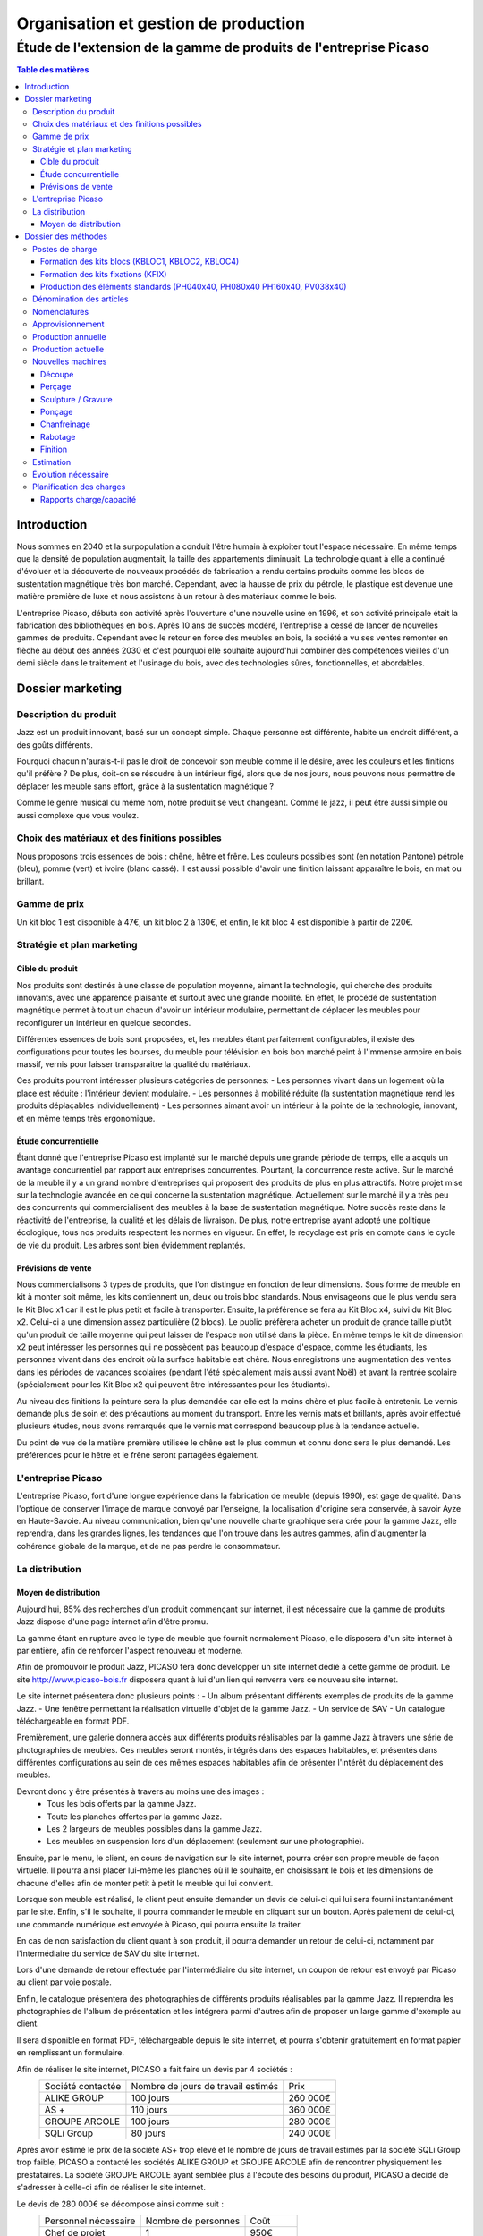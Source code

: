 =====================================
Organisation et gestion de production
=====================================

Étude de l'extension de la gamme de produits de l'entreprise Picaso
###################################################################

.. contents:: Table des matières


Introduction
============
Nous sommes en 2040 et la surpopulation a conduit l'être humain à exploiter tout l'espace nécessaire. En même temps que la densité de population augmentait, la taille des appartements diminuait. La technologie quant à elle a continué d'évoluer et la découverte de nouveaux procédés de fabrication a rendu certains produits comme les blocs de sustentation magnétique très bon marché. Cependant, avec la hausse de prix du pétrole, le plastique est devenue une matière première de luxe et nous assistons à un retour à des matériaux comme le bois.

L'entreprise Picaso, débuta son activité après l'ouverture d'une nouvelle usine en 1996, et son activité principale était la fabrication des bibliothèques en bois. Après 10 ans de succès modéré, l'entreprise a cessé de lancer de nouvelles gammes de produits. Cependant avec le retour en force des meubles en bois, la société a vu ses ventes remonter en flèche au début des années 2030 et c'est pourquoi elle souhaite aujourd'hui combiner des compétences vieilles d'un demi siècle dans le traitement et l'usinage du bois, avec des technologies sûres, fonctionnelles, et abordables.

Dossier marketing
=================

Description du produit
----------------------

Jazz est un produit innovant, basé sur un concept simple. Chaque personne est
différente, habite un endroit différent, a des goûts différents.

Pourquoi chacun n'aurais-t-il pas le droit de concevoir son meuble comme il le
désire, avec les couleurs et les finitions qu'il préfère ? De plus, doit-on se
résoudre à un intérieur figé, alors que de nos jours, nous pouvons nous
permettre de déplacer les meuble sans effort, grâce à la sustentation magnétique
?

Comme le genre musical du même nom, notre produit se veut changeant. Comme le
jazz, il peut être aussi simple ou aussi complexe que vous voulez.



Choix des matériaux et des finitions possibles
----------------------------------------------

Nous proposons trois essences de bois : chêne, hêtre et frêne. Les couleurs
possibles sont (en notation Pantone) pétrole (bleu), pomme (vert) et ivoire
(blanc cassé). Il est aussi possible d'avoir une finition laissant apparaître le
bois, en mat ou brillant.

Gamme de prix
-------------

Un kit bloc 1 est disponible à 47€, un kit bloc 2 à 130€, et enfin, le kit bloc
4 est disponible à partir de 220€. 


Stratégie et plan marketing
---------------------------

Cible du produit
````````````````
Nos produits sont destinés à une classe de population moyenne, aimant la technologie, 
qui cherche des produits innovants, avec une apparence plaisante et surtout 
avec une grande mobilité. En effet, le procédé de sustentation magnétique permet
à tout un chacun d'avoir un intérieur modulaire, permettant de déplacer les
meubles pour reconfigurer un intérieur en quelque secondes.

Différentes essences de bois sont proposées, et, les meubles étant parfaitement
configurables, il existe des configurations pour toutes les bourses, du meuble
pour télévision en bois bon marché peint à l'immense armoire en bois massif,
vernis pour laisser transparaitre la qualité du matériaux.

Ces produits pourront intéresser plusieurs catégories de personnes: 
- Les personnes vivant dans un logement où la place est réduite : l'intérieur devient modulaire.
- Les personnes à mobilité réduite (la sustentation magnétique rend les produits déplaçables individuellement)
- Les personnes aimant avoir un intérieur à la pointe de la technologie, innovant, et en même temps très ergonomique.

Étude concurrentielle
`````````````````````

Étant donné que l'entreprise Picaso est implanté sur le marché depuis une grande période de temps, elle a acquis un avantage concurrentiel par
rapport aux entreprises concurrentes. Pourtant, la concurrence reste active. Sur le marché de la meuble il y a un grand nombre d'entreprises
qui proposent des produits de plus en plus attractifs. 
Notre projet mise sur la technologie avancée en ce qui concerne la sustentation magnétique. Actuellement sur le marché il y a très peu des concurrents qui 
commercialisent des meubles à la base de sustentation magnétique. Notre succès reste dans la réactivité de l'entreprise, la qualité et les délais de livraison. 
De plus, notre entreprise ayant adopté une politique écologique, tous nos produits respectent les normes en vigueur. En effet, le recyclage est pris en compte dans le cycle de vie du produit. Les arbres sont bien évidemment replantés.

Prévisions de vente
```````````````````
Nous commercialisons 3 types de produits, que l'on distingue en fonction de leur dimensions. Sous forme de meuble en kit à monter soit même, les kits contiennent un, deux ou trois bloc standards. Nous envisageons que le plus vendu sera le Kit Bloc x1 car il est le plus petit et facile à transporter. Ensuite, la préférence se fera au Kit Bloc x4, suivi du Kit Bloc x2. Celui-ci a une dimension assez particulière (2 blocs). Le public préfèrera acheter un produit de grande taille plutôt qu'un produit de taille moyenne qui peut laisser de l'espace non utilisé dans la pièce. En même temps le kit de dimension x2 peut intéresser les personnes qui ne possèdent pas beaucoup d'espace d'espace, comme les étudiants, les personnes vivant dans des endroit où la surface habitable est chère. Nous enregistrons une augmentation des ventes dans les périodes de vacances scolaires (pendant l'été spécialement mais aussi avant Noël) et avant la rentrée scolaire (spécialement pour les Kit Bloc x2 qui peuvent être intéressantes pour les étudiants). 

Au niveau des finitions la peinture sera la plus demandée car elle est la moins chère et plus facile à entretenir. Le vernis demande plus de soin et des précautions au moment du transport. Entre les vernis mats et brillants, après avoir effectué plusieurs études, nous avons remarqués que le vernis mat correspond beaucoup plus à la tendance actuelle.

Du point de vue de la matière première utilisée le chêne est le plus commun et connu donc sera le plus demandé. Les préférences pour le hêtre et le frêne seront partagées également.

L'entreprise Picaso
-------------------

L'entreprise Picaso, fort d'une longue expérience dans la fabrication de meuble
(depuis 1990), est gage de qualité. Dans l'optique de conserver l'image de
marque convoyé par l'enseigne, la localisation d'origine sera conservée, à
savoir Ayze en Haute-Savoie. Au niveau communication, bien qu'une nouvelle
charte graphique sera crée pour la gamme Jazz, elle reprendra, dans les grandes
lignes, les tendances que l'on trouve dans les autres gammes, afin d'augmenter
la cohérence globale de la marque, et de ne pas perdre le consommateur.

La distribution
---------------

Moyen de distribution
`````````````````````

Aujourd'hui, 85% des recherches d'un produit commençant sur internet, il est nécessaire que la gamme 
de produits Jazz dispose d'une page internet afin d'être promu. 

La gamme étant en rupture avec le type de meuble que fournit normalement Picaso, elle disposera d'un site internet
à par entière, afin de renforcer l'aspect renouveau et moderne.

Afin de promouvoir le produit Jazz, PICASO fera donc développer un site internet dédié à cette gamme de 
produit. Le site http://www.picaso-bois.fr disposera quant à lui d'un lien qui renverra vers ce nouveau site 
internet. 

Le site internet présentera donc plusieurs points :
- Un album présentant différents exemples de produits de la gamme Jazz.
- Une fenêtre permettant la réalisation virtuelle d'objet de la gamme Jazz.
- Un service de SAV
- Un catalogue téléchargeable en format PDF.


Premièrement, une galerie donnera accès aux différents produits réalisables par la gamme Jazz à travers une série de photographies
de meubles. Ces meubles seront montés, intégrés dans des espaces habitables, et présentés dans différentes 
configurations au sein de ces mêmes espaces habitables afin de présenter l'intérêt du déplacement des meubles.

Devront donc y être présentés à travers au moins une des images :
 - Tous les bois offerts par la gamme Jazz.
 - Toute les planches offertes par la gamme Jazz.
 - Les 2 largeurs de meubles possibles dans la gamme Jazz.
 - Les meubles en suspension lors d'un déplacement (seulement sur une photographie).
 
Ensuite, par le menu, le client, en cours de navigation sur le site internet, pourra créer son propre meuble de 
façon virtuelle. Il pourra ainsi placer lui-même les planches où il le souhaite, en choisissant le bois et les 
dimensions de chacune d'elles afin de monter petit à petit le meuble qui lui convient.

Lorsque son meuble est réalisé, le client peut ensuite demander un devis de celui-ci qui lui sera fourni 
instantanément par le site. Enfin, s'il le souhaite, il pourra commander le meuble en cliquant sur un bouton. 
Après paiement de celui-ci, une commande numérique est envoyée à Picaso, qui pourra ensuite la traiter.

En cas de non satisfaction du client quant à son produit, il pourra demander un retour de celui-ci, notamment par
l'intermédiaire du service de SAV du site internet. 

Lors d'une demande de retour effectuée par l'intermédiaire du site internet, un coupon de retour est envoyé par 
Picaso au client par voie postale. 

Enfin, le catalogue présentera des photographies de différents produits réalisables par la gamme Jazz. Il reprendra les 
photographies de l'album de présentation et les intégrera parmi d'autres afin de proposer un large gamme d'exemple 
au client. 

Il sera disponible en format PDF, téléchargeable depuis le site internet, et pourra s'obtenir gratuitement en format papier 
en remplissant un formulaire.


Afin de réaliser le site internet, PICASO a fait faire un devis par 4 sociétés :
 +-------------------+------------------------------------+-----------+
 | Société contactée | Nombre de jours de travail estimés | Prix      |
 +-------------------+------------------------------------+-----------+
 | ALIKE GROUP       |                          100 jours |  260 000€ |
 +-------------------+------------------------------------+-----------+
 | AS +              |                          110 jours |  360 000€ |
 +-------------------+------------------------------------+-----------+
 | GROUPE ARCOLE     |                          100 jours |  280 000€ |
 +-------------------+------------------------------------+-----------+
 | SQLi Group        |                           80 jours |  240 000€ |
 +-------------------+------------------------------------+-----------+

Après avoir estimé le prix de la société AS+ trop élevé et le nombre de jours de travail estimés par la 
société SQLi Group trop faible, PICASO a contacté les sociétés ALIKE GROUP et GROUPE ARCOLE afin de 
rencontrer physiquement les prestataires. La société GROUPE ARCOLE ayant semblée plus à l'écoute des besoins 
du produit, PICASO a décidé de s'adresser à celle-ci afin de réaliser le site internet. 

Le devis de 280 000€ se décompose ainsi comme suit :
 +----------------------+---------------------+-----------------+
 | Personnel nécessaire | Nombre de personnes | Coût            |
 +----------------------+---------------------+-----------------+
 | Chef de projet       |                   1 |            950€ |
 +----------------------+---------------------+-----------------+
 | Expert technique     |                   1 |            750€ |
 +----------------------+---------------------+-----------------+
 | Développeur          |                   2 |            550€ |
 +----------------------+---------------------+-----------------+
 |                        Coût total par jour |           2800€ |
 +--------------------------------------------+-----------------+
 |                      Nombre de jours total |            100  |
 +--------------------------------------------+-----------------+
 |                                      Devis |        280 000€ |
 +--------------------------------------------+-----------------+

Les expéditions seront quant à elles assurées par un prestataire technique en
logistique, qui pourra mettre son expérience et son expertise au service de
notre entreprise, assurant des délais que seule une entreprise spécialisée peut
se permettre d'atteindre.

Les contraintes sont qu'un meuble, dès la commande, doit être chez le client en
deux semaines. Pour ce faire, notre partenaire disposera de plusieurs *hub* de
livraison.
Il prendra, de la même manière, en charge l'emballage des commandes clients.
Le schéma suivant permet de résumer le processus d'une commande client.

.. image:: processAcheminement.png


Dossier des méthodes
====================

Postes de charge
----------------

Formation des kits blocs (KBLOC1, KBLOC2, KBLOC4)
`````````````````````````````````````````````````

+----------------------------+------------------+
| Poste de charge            | Charge (heures)  |
+----------------------------+------------------+
| Acquisition planches       | 0.15             | 
+----------------------------+------------------+
| Conditionnement kits blocs | 0.10             |
+----------------------------+------------------+

Formation des kits fixations (KFIX)
```````````````````````````````````

+----------------------------------+------------------+
| Poste de charge                  | Charge (heures)  |
+----------------------------------+------------------+
| Acquisition fixations            | 0.05             | 
+----------------------------------+------------------+
| Conditionnement kits fixations   | 0.05             |
+----------------------------------+------------------+

Production des éléments standards (PH040x40, PH080x40 PH160x40, PV038x40)
`````````````````````````````````````````````````````````````````````````

+----------------------------+------------------+
| Poste de charge            | Charge (heures)  |
+----------------------------+------------------+
| Découpe bois               | 0.25             |
+----------------------------+------------------+
| Usinage bois               | 0.50             |
+----------------------------+------------------+
| Finition                   | 0.20             |
+----------------------------+------------------+

Dénomination des articles
-------------------------

Les articles dans le tableau ci-dessous sont ceux gérés par l'entreprise.
Dans la colonne type, F signifie fabriqué, A signifie acheté.
Dans la colonne unité, le nombre est le multiple par lequel on achète l'article.
Dans la colonne magasin PF signifie produit fini, EC signifie en cours, et MP
signifie matière première.

+--------+--------------------+----------------------------------------+--------------+-------------+---------------------------+
|  Type  | Code               | Libellé                                | Unité        | Magasin     | Délai d'obtention (jours) |
+--------+--------------------+----------------------------------------+--------------+-------------+---------------------------+
|   F    | KBLOC1             | Kit bloc simple                        | 1            | PF          |                           |
+--------+--------------------+----------------------------------------+--------------+-------------+---------------------------+
|   F    | KBLOC2             | Kit bloc double                        | 1            | PF          |                           |
+--------+--------------------+----------------------------------------+--------------+-------------+---------------------------+
|   F    | KBLOC4             | Kit bloc quadruple                     | 1            | PF          |                           |
+--------+--------------------+----------------------------------------+--------------+-------------+---------------------------+
|   F    | PH040x40           | Planche horizontale 40x40cm            | 1            | EC          |                           |
+--------+--------------------+----------------------------------------+--------------+-------------+---------------------------+
|   F    | PH080x40           | Planche horizontale 80x40cm            | 1            | EC          |                           |
+--------+--------------------+----------------------------------------+--------------+-------------+---------------------------+
|   F    | PH160x40           | Planche horizontale 160x40cm           | 1            | EC          |                           |
+--------+--------------------+----------------------------------------+--------------+-------------+---------------------------+
|   F    | PV038x40           | Planche verticale 38x40cm              | 1            | EC          |                           |
+--------+--------------------+----------------------------------------+--------------+-------------+---------------------------+
|   A    | VERM50             | Vernis mat 50L                         | 1            | MP          | 5                         |
+--------+--------------------+----------------------------------------+--------------+-------------+---------------------------+
|   A    | VERB50             | Vernis brillant 50L                    | 1            | MP          | 5                         |
+--------+--------------------+----------------------------------------+--------------+-------------+---------------------------+
|   A    | PEINT50            | Peinture 50L                           | 1            | MP          | 5                         |
+--------+--------------------+----------------------------------------+--------------+-------------+---------------------------+
|   A    | HETRE10            | Hêtre 10mm (2mx2m)                     | 10           | MP          | 15                        |
+--------+--------------------+----------------------------------------+--------------+-------------+---------------------------+
|   A    | FRENE10            | Frêne 10mm (2mx2m)                     | 10           | MP          | 15                        |
+--------+--------------------+----------------------------------------+--------------+-------------+---------------------------+
|   A    | CHENE10            | Chêne 10mm (2mx2m)                     | 10           | MP          | 15                        |
+--------+--------------------+----------------------------------------+--------------+-------------+---------------------------+
|   F    | KFIX               | Kit de fixations                       | 1            | EC          |                           |
+--------+--------------------+----------------------------------------+--------------+-------------+---------------------------+
|   A    | FIX_1              | Fixation simple (bloc non fixé)        | 100          | MP          | 5 (Gestion sur stocks)    |
+--------+--------------------+----------------------------------------+--------------+-------------+---------------------------+
|   A    | FIX_2              | Fixation double hauteur (bloc à bloc)  | 100          | MP          | 5 (Gestion sur stocks)    |
+--------+--------------------+----------------------------------------+--------------+-------------+---------------------------+


Nomenclatures
-------------
.. image:: nomenclature/1_fabrication.png
.. image:: nomenclature/2_differenciation.png

Sous forme de tableau :

+--------------------+------------+--------------------+-------------------+
| Article            | Séquence   | Composant          | Coefficient       |
+--------------------+------------+--------------------+-------------------+
| KBLOC1             | 001        | PH040x40           | 2                 |
|                    +------------+--------------------+-------------------+
|                    | 002        | PV038x40 + 2 KFIX  | 2                 |
+--------------------+------------+--------------------+-------------------+
| KBLOC2             | 001        | PH080x40           | 2                 |
|                    +------------+--------------------+-------------------+
|                    | 002        | PV038x40 + 2 KFIX  | MIN 2, MAX 3      |
+--------------------+------------+--------------------+-------------------+
| KBLOC4             | 001        | PH160x40           | 2                 |
|                    +------------+--------------------+-------------------+
|                    | 002        | PV038x40 + 2 KFIX  | MIN 2, MAX 5      |
+--------------------+------------+----+---------------+-------------------+
| PV038x40           | 001        |    | HETRE10       | 0.0625            |
|                    |            |    +---------------+-------------------+
|                    |            | OU | FRENE10       | 0.0625            |
|                    |            |    +---------------+-------------------+
|                    |            |    | CHENE10       | 0.0625            |
|                    +------------+----+---------------+-------------------+
|                    | 002        |    | VERM50        | 0.025             |
|                    |            |    +---------------+-------------------+
|                    |            | OU | VERB50        | 0.025             |
|                    |            |    +---------------+-------------------+
|                    |            |    | PEINT50       | 0.025             |
+--------------------+------------+----+---------------+-------------------+
| PH040x40           | 001        |    | HETRE10       | 0.0625            |
|                    |            |    +---------------+-------------------+
|                    |            | OU | FRENE10       | 0.0625            |
|                    |            |    +---------------+-------------------+
|                    |            |    | CHENE10       | 0.0625            |
|                    +------------+----+---------------+-------------------+
|                    | 002        |    | VERM50        | 0.025             |
|                    |            |    +---------------+-------------------+
|                    |            | OU | VERB50        | 0.025             |
|                    |            |    +---------------+-------------------+
|                    |            |    | PEINT50       | 0.025             |
+--------------------+------------+----+---------------+-------------------+
| PH080x40           | 001        |    | HETRE10       | 0.125             |
|                    |            |    +---------------+-------------------+
|                    |            | OU | FRENE10       | 0.125             |
|                    |            |    +---------------+-------------------+
|                    |            |    | CHENE10       | 0.125             |
|                    +------------+----+---------------+-------------------+
|                    | 002        |    | VERM50        | 0.05              |
|                    |            |    +---------------+-------------------+
|                    |            | OU | VERB50        | 0.05              |
|                    |            |    +---------------+-------------------+
|                    |            |    | PEINT50       | 0.05              |
+--------------------+------------+----+---------------+-------------------+
| PH160x40           | 001        |    | HETRE10       | 0.25              |
|                    |            |    +---------------+-------------------+
|                    |            | OU | FRENE10       | 0.25              |
|                    |            |    +---------------+-------------------+
|                    |            |    | CHENE10       | 0.25              |
|                    +------------+----+---------------+-------------------+
|                    | 002        |    | VERM50        | 0.1               |
|                    |            |    +---------------+-------------------+
|                    |            | OU | VERB50        | 0.1               |
|                    |            |    +---------------+-------------------+
|                    |            |    | PEINT50       | 0.1               |
+--------------------+------------+----+---------------+-------------------+


Approvisionnement
-----------------

Les matières premières sont gérées en MRP0, car ceci permet de déterminer
les besoins à partir des demandes en produit finis, et des approvisionnements
existants.

Les produits standards sont gérés en utilisant une méthode MRP1. En effet,
cette méthode permet, en plus d'estimer la production nécessaire en produits
standards, des charges sur chaque poste.

Les fournitures sont gérés sur stock, parce qu'un stock de vis, par exemple,
peut être acheté, et la commande peut être effectué lorsque le stock descend
trop.

L'expédition se fait en Kanban, mais nous n'avons qu'un seul poste.


Production annuelle
-------------------
La production annuelle est de 6600 kits par an. Cela fait donc environ 20 kits
par jour, donc un besoin de 80 planches par jour.

Production actuelle
-------------------
Actuellement, nous avons une capacité de production de 2000 planches par tranches de 8h.
Une partie de cette capacité sera dédié à la production de planches pour nos kits.
(L'ancienne production sera réduite, permettant d'éviter d'avoir à acheter de
nouvelles machines, ou d'embaucher du personnel).

L'équipement actuel est donc de :

10 perceuses Zenith MORBIDELLI → 10 personnes / 8h
10 Sculpteuses 3D : R200 Robot ROUTECH → 10 personnes / 8h
2 ponceuses Linee Unisand K DMC → 2 personnes / 8h
4 ponceuses de côté (chanfrein) Solution Evolution STEFANI → 4 personnes / 8h
10 raboteuses S 6300 L'invincable SCM → 10 personnes / 8h
10 scieuses : SI 6000 L'invincable Table Saw SCM → 20 personnes / 8h
20 Tunnels de finition et de sechage : CEFLA CATTINAIR BARBERAN mm 1300 → 20 personnes / 8h

Soit un total humain de 76 personnes / 8h

Nouvelles machines
------------------

Découpe
```````
* Outil : Scieuse
* Modèle : SI 6000 L'invincable Table Saw SCM 
    (http://www.scmgroup-usa.com/prod-SI_6000_L_invincable_Table_Saw-19.aspx)
* Capacité : ~ 200 planches / 8h
* Effectif requis : 2 superviseurs
* Application à Jazz : PH160x40, PH080x40, PH040x40, PV038x40
* Description :
    Découpe des planches HETRE10, CHENE10, FRENE10 (2x2m) en planches de format 38x40, 40x40, 80x40 ou 160x40cm, selon le produit standard cible.

Perçage
```````
* Outil : Perceuse
* Modèle : Zenith MORBIDELLI 
    (http://www.scmgroup-usa.com/prod-Zenith-111.aspx)
* Capacité : ~200 planches / 8h
* Effectif requis : 1 opérateur
* Application à Jazz : PH160x40, PH080x40, PH040x40, PV038x40
* Description :
    Perçage des emplacement de fixation :
      * PV038x40 : 4 trous diamètre 4mm, profondeur 20mm et 4 trous diamètre 20mm, profondeur 7mm
      * PV040x40 : 4 trous diamètre 4mm, profondeur 10mm
      * PV040x40 : 6 trous diamètre 4mm, profondeur 10mm
      * PV040x40 : 10 trous diamètre 4mm, profondeur 10mm


Sculpture / Gravure
```````````````````
* Outil : Sculpteuse 3D
* Modèle : R200 Robot ROUTECH 
    (http://www.scmgroup-usa.com/prod-R200_Robot-74.aspx)
* Capacité : ~ 200 planches / 8h
* Effectif requis : 1 opérateur
* Application à Jazz : Non
* Description :
    Scrulpture de décorations sur d'autres modèles de meubles. Non utilisé pour Jazz.

Ponçage
```````
* Outil : Ponceuse
* Modèle : Linee Unisand K DMC 
    (http://www.scmgroup-usa.com/prod-Linee_Unisand_K-81.aspx)
* Capacité : ~ 1000 planches / 8h
* Effectif requis : 1 superviseur
* Application à Jazz : PH160x40, PH080x40, PH040x40, PV038x40
* Description :
    Ponçage des planches, fournies brutes.

Chanfreinage
````````````
* Outil : Chanfreineuse
* Modèle : Solution Evolution STEFANI 
    (http://www.scmgroup-usa.com/prod-Solution_Evolution-96.aspx)
* Capacité : 500 planches / 8h
* Effectif requis : 1 superviseur
* Application à Jazz : PH160x40, PH080x40, PH040x40 
* Description :
    Chanfreinage des bords destinés à être apparents (à l'extérieur des blocs).

Rabotage
``````````
* Outil : Raboteuse
* Modèle : S 6300 L'invincable SCM 
    (http://www.scmgroup-usa.com/prod-S_6300_L_invincable-36.aspx)
* Capacité : ~ 200 planches / 8h
* Effectif requis : 1 superviseur
* Application à Jazz : Non
* Description :
    Rabotage en vue d'augmenter la rectitude de la planche. Non utilisé pour Jazz.

Finition
````````
* Outil : Tunnel de finition et de sechage
* Modèle : CEFLA CATTINAIR BARBERAN mm 1300
    (http://www.sofitnet.it/fra/scheda/MZ0122/ligne-de-vernissage-cefla-cattinair-barberan-mm-1300)
* Capacité : ~ 100 planches / 8h
* Effectif requis : 1 superviseur
* Description :
    Application du vernie, et des finitions, puis séchage.

Estimation
----------
L'estimation des coûts s'élève à environ 100 000€ par machine.


Évolution nécessaire
--------------------
Afin d'éviter toute modification des effectifs humain et machines, l'idéal est de diminuer la production actuelle pour la remplacer des la production des produits Jazz.
Ainsi, un minimum de coût supplémentaire est demandé, et si la production actuelle, est bien calibré, la nouvelle production le sera puisque l'occupation des postes de charges est à peu de chose près la même.


Planification des charges
-------------------------

Rapports charge/capacité
````````````````````````
Assemblage

.. image:: charges/charge2/AtelierAssemblage.bmp

Assemblage sous ensemble

.. image:: charges/charge2/AtelierAssemblageSousEnsemble.bmp

Chanfreinage

.. image:: charges/charge2/AtelierChanfreinag.bmp

Contrôle qualité

.. image:: charges/charge2/AtelierControleQualite.bmp

Découpe

.. image:: charges/charge2/AtelierDecoupe.bmp

Finition

.. image:: charges/charge2/AtelierPeintureHuileVernis.bmp

Perçage

.. image:: charges/charge2/AtelierPercage.bmp

Ponçage

.. image:: charges/charge2/AtelierPoncage.bmp

Rabotage

.. image:: charges/charge2/AtelierRabotage.bmp

Séchage

.. image:: charges/charge2/AteliersECHAGE.bmp

Usinage

.. image:: charges/charge2/AtelierUsinage.bmp


On observe sur les diagrammes, que hormis pour l'usinage, les charge de travail ne correspondent pas aux capacités de travail.

Pour l'assemblage, la charge de travail est constante tout au long de l'année. La capacité de travail étant environ 10 fois supérieur, il est intéressant de passer d'un planning en 3/8 à un planning en 1/8.
La capacité de travail sera 3 à 4 fois supérieur à la charge de travail. Il est alors possible de réduire les effectifs en hommes et en machines pour ajuster parfaitement la charge.
Si plus tard la décision est d'augmenter la charge de travail sur se poste là, il y aura toujours la possibilité de passer en 2/8 ou en 3/8.

Pour le chanfreinage, le processus est le même. Pour la charge anormale sur le premier mois, il est inutile d'investir dans une capacité de travail à long terme.
Le choix le plus judicieux sera de faire appel à une société externe afin de lisser au mieux la charge de travail.

Pour le découpage, en revanche, la capacité de travail est inférieur à la charge de travail.
Il faudra donc investir pour augmenter les effectifs en hommes et en machines.
Les postes de découpes sont des petits postes, avec une faible capacité de travail comparativement aux autres postes, donc l'ajustement se fera facilement.
